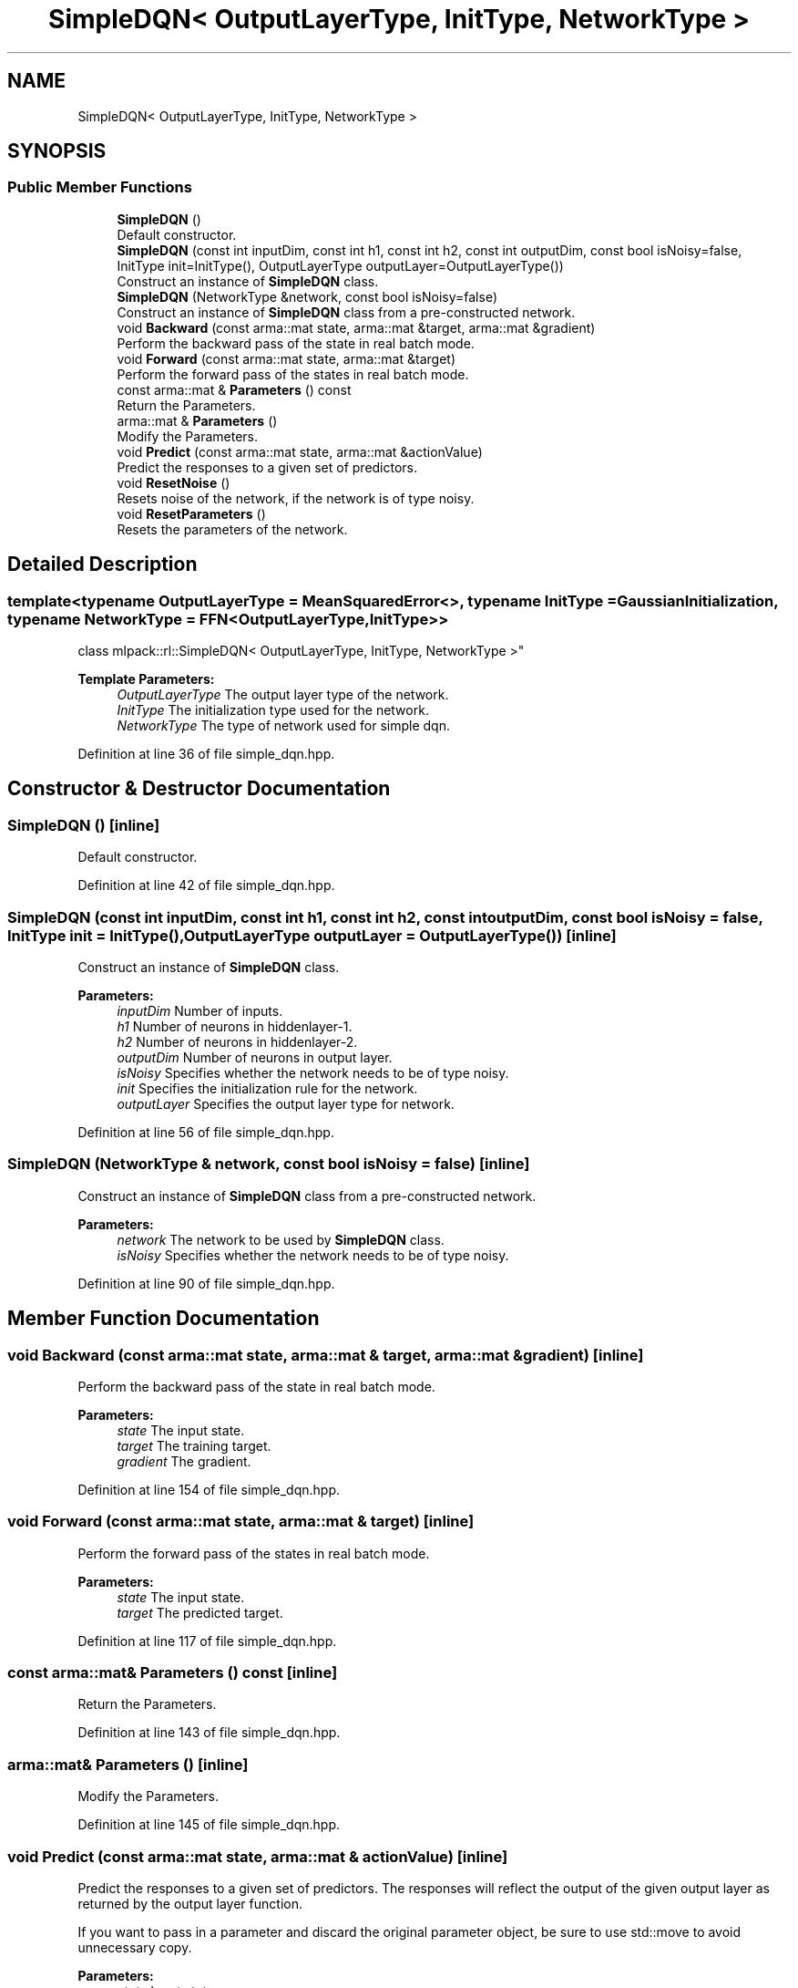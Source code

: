.TH "SimpleDQN< OutputLayerType, InitType, NetworkType >" 3 "Sun Aug 22 2021" "Version 3.4.2" "mlpack" \" -*- nroff -*-
.ad l
.nh
.SH NAME
SimpleDQN< OutputLayerType, InitType, NetworkType >
.SH SYNOPSIS
.br
.PP
.SS "Public Member Functions"

.in +1c
.ti -1c
.RI "\fBSimpleDQN\fP ()"
.br
.RI "Default constructor\&. "
.ti -1c
.RI "\fBSimpleDQN\fP (const int inputDim, const int h1, const int h2, const int outputDim, const bool isNoisy=false, InitType init=InitType(), OutputLayerType outputLayer=OutputLayerType())"
.br
.RI "Construct an instance of \fBSimpleDQN\fP class\&. "
.ti -1c
.RI "\fBSimpleDQN\fP (NetworkType &network, const bool isNoisy=false)"
.br
.RI "Construct an instance of \fBSimpleDQN\fP class from a pre-constructed network\&. "
.ti -1c
.RI "void \fBBackward\fP (const arma::mat state, arma::mat &target, arma::mat &gradient)"
.br
.RI "Perform the backward pass of the state in real batch mode\&. "
.ti -1c
.RI "void \fBForward\fP (const arma::mat state, arma::mat &target)"
.br
.RI "Perform the forward pass of the states in real batch mode\&. "
.ti -1c
.RI "const arma::mat & \fBParameters\fP () const"
.br
.RI "Return the Parameters\&. "
.ti -1c
.RI "arma::mat & \fBParameters\fP ()"
.br
.RI "Modify the Parameters\&. "
.ti -1c
.RI "void \fBPredict\fP (const arma::mat state, arma::mat &actionValue)"
.br
.RI "Predict the responses to a given set of predictors\&. "
.ti -1c
.RI "void \fBResetNoise\fP ()"
.br
.RI "Resets noise of the network, if the network is of type noisy\&. "
.ti -1c
.RI "void \fBResetParameters\fP ()"
.br
.RI "Resets the parameters of the network\&. "
.in -1c
.SH "Detailed Description"
.PP 

.SS "template<typename OutputLayerType = MeanSquaredError<>, typename InitType = GaussianInitialization, typename NetworkType = FFN<OutputLayerType, InitType>>
.br
class mlpack::rl::SimpleDQN< OutputLayerType, InitType, NetworkType >"

.PP
\fBTemplate Parameters:\fP
.RS 4
\fIOutputLayerType\fP The output layer type of the network\&. 
.br
\fIInitType\fP The initialization type used for the network\&. 
.br
\fINetworkType\fP The type of network used for simple dqn\&. 
.RE
.PP

.PP
Definition at line 36 of file simple_dqn\&.hpp\&.
.SH "Constructor & Destructor Documentation"
.PP 
.SS "\fBSimpleDQN\fP ()\fC [inline]\fP"

.PP
Default constructor\&. 
.PP
Definition at line 42 of file simple_dqn\&.hpp\&.
.SS "\fBSimpleDQN\fP (const int inputDim, const int h1, const int h2, const int outputDim, const bool isNoisy = \fCfalse\fP, InitType init = \fCInitType()\fP, OutputLayerType outputLayer = \fCOutputLayerType()\fP)\fC [inline]\fP"

.PP
Construct an instance of \fBSimpleDQN\fP class\&. 
.PP
\fBParameters:\fP
.RS 4
\fIinputDim\fP Number of inputs\&. 
.br
\fIh1\fP Number of neurons in hiddenlayer-1\&. 
.br
\fIh2\fP Number of neurons in hiddenlayer-2\&. 
.br
\fIoutputDim\fP Number of neurons in output layer\&. 
.br
\fIisNoisy\fP Specifies whether the network needs to be of type noisy\&. 
.br
\fIinit\fP Specifies the initialization rule for the network\&. 
.br
\fIoutputLayer\fP Specifies the output layer type for network\&. 
.RE
.PP

.PP
Definition at line 56 of file simple_dqn\&.hpp\&.
.SS "\fBSimpleDQN\fP (NetworkType & network, const bool isNoisy = \fCfalse\fP)\fC [inline]\fP"

.PP
Construct an instance of \fBSimpleDQN\fP class from a pre-constructed network\&. 
.PP
\fBParameters:\fP
.RS 4
\fInetwork\fP The network to be used by \fBSimpleDQN\fP class\&. 
.br
\fIisNoisy\fP Specifies whether the network needs to be of type noisy\&. 
.RE
.PP

.PP
Definition at line 90 of file simple_dqn\&.hpp\&.
.SH "Member Function Documentation"
.PP 
.SS "void Backward (const arma::mat state, arma::mat & target, arma::mat & gradient)\fC [inline]\fP"

.PP
Perform the backward pass of the state in real batch mode\&. 
.PP
\fBParameters:\fP
.RS 4
\fIstate\fP The input state\&. 
.br
\fItarget\fP The training target\&. 
.br
\fIgradient\fP The gradient\&. 
.RE
.PP

.PP
Definition at line 154 of file simple_dqn\&.hpp\&.
.SS "void Forward (const arma::mat state, arma::mat & target)\fC [inline]\fP"

.PP
Perform the forward pass of the states in real batch mode\&. 
.PP
\fBParameters:\fP
.RS 4
\fIstate\fP The input state\&. 
.br
\fItarget\fP The predicted target\&. 
.RE
.PP

.PP
Definition at line 117 of file simple_dqn\&.hpp\&.
.SS "const arma::mat& Parameters () const\fC [inline]\fP"

.PP
Return the Parameters\&. 
.PP
Definition at line 143 of file simple_dqn\&.hpp\&.
.SS "arma::mat& Parameters ()\fC [inline]\fP"

.PP
Modify the Parameters\&. 
.PP
Definition at line 145 of file simple_dqn\&.hpp\&.
.SS "void Predict (const arma::mat state, arma::mat & actionValue)\fC [inline]\fP"

.PP
Predict the responses to a given set of predictors\&. The responses will reflect the output of the given output layer as returned by the output layer function\&.
.PP
If you want to pass in a parameter and discard the original parameter object, be sure to use std::move to avoid unnecessary copy\&.
.PP
\fBParameters:\fP
.RS 4
\fIstate\fP Input state\&. 
.br
\fIactionValue\fP Matrix to put output action values of states input\&. 
.RE
.PP

.PP
Definition at line 106 of file simple_dqn\&.hpp\&.
.SS "void ResetNoise ()\fC [inline]\fP"

.PP
Resets noise of the network, if the network is of type noisy\&. 
.PP
Definition at line 133 of file simple_dqn\&.hpp\&.
.SS "void ResetParameters ()\fC [inline]\fP"

.PP
Resets the parameters of the network\&. 
.PP
Definition at line 125 of file simple_dqn\&.hpp\&.

.SH "Author"
.PP 
Generated automatically by Doxygen for mlpack from the source code\&.
